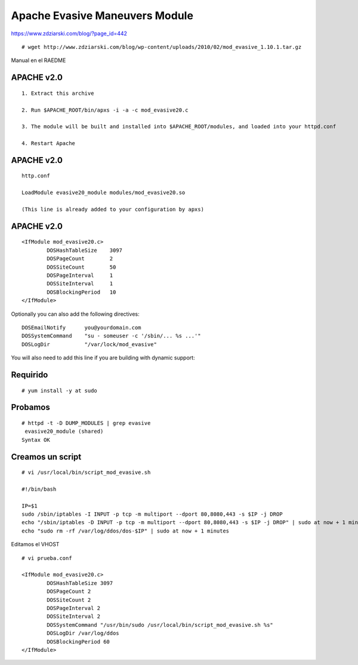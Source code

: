 Apache Evasive Maneuvers Module
===============================

https://www.zdziarski.com/blog/?page_id=442

::

	# wget http://www.zdziarski.com/blog/wp-content/uploads/2010/02/mod_evasive_1.10.1.tar.gz

Manual en el RAEDME

APACHE v2.0
-----------
::

	1. Extract this archive

	2. Run $APACHE_ROOT/bin/apxs -i -a -c mod_evasive20.c

	3. The module will be built and installed into $APACHE_ROOT/modules, and loaded into your httpd.conf

	4. Restart Apache

APACHE v2.0
-----------
::

	http.conf

	LoadModule evasive20_module modules/mod_evasive20.so

	(This line is already added to your configuration by apxs)


APACHE v2.0
-----------
::

	<IfModule mod_evasive20.c>
		DOSHashTableSize    3097
		DOSPageCount        2
		DOSSiteCount        50
		DOSPageInterval     1
		DOSSiteInterval     1
		DOSBlockingPeriod   10
	</IfModule>

Optionally you can also add the following directives::

    DOSEmailNotify      you@yourdomain.com
    DOSSystemCommand    "su - someuser -c '/sbin/... %s ...'"
    DOSLogDir           "/var/lock/mod_evasive"

You will also need to add this line if you are building with dynamic support:


Requirido
------------
::

	# yum install -y at sudo

Probamos 
----------
::

	# httpd -t -D DUMP_MODULES | grep evasive
	 evasive20_module (shared)
	Syntax OK


Creamos un script 
-----------------
::

	# vi /usr/local/bin/script_mod_evasive.sh

	#!/bin/bash

	IP=$1
	sudo /sbin/iptables -I INPUT -p tcp -m multiport --dport 80,8080,443 -s $IP -j DROP
	echo "/sbin/iptables -D INPUT -p tcp -m multiport --dport 80,8080,443 -s $IP -j DROP" | sudo at now + 1 minutes
	echo "sudo rm -rf /var/log/ddos/dos-$IP" | sudo at now + 1 minutes

Editamos el VHOST
::

	# vi prueba.conf

	<IfModule mod_evasive20.c>
		DOSHashTableSize 3097
		DOSPageCount 2
		DOSSiteCount 2
		DOSPageInterval 2
		DOSSiteInterval 2
		DOSSystemCommand "/usr/bin/sudo /usr/local/bin/script_mod_evasive.sh %s"
		DOSLogDir /var/log/ddos
		DOSBlockingPeriod 60
	</IfModule>






